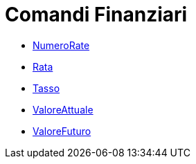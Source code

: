 = Comandi Finanziari
:page-en: commands/Financial_Commands
ifdef::env-github[:imagesdir: /it/modules/ROOT/assets/images]

* xref:/commands/NumeroRate.adoc[NumeroRate]
* xref:/commands/Rata.adoc[Rata]
* xref:/commands/Tasso.adoc[Tasso]
* xref:/commands/ValoreAttuale.adoc[ValoreAttuale]
* xref:/commands/ValoreFuturo.adoc[ValoreFuturo]
